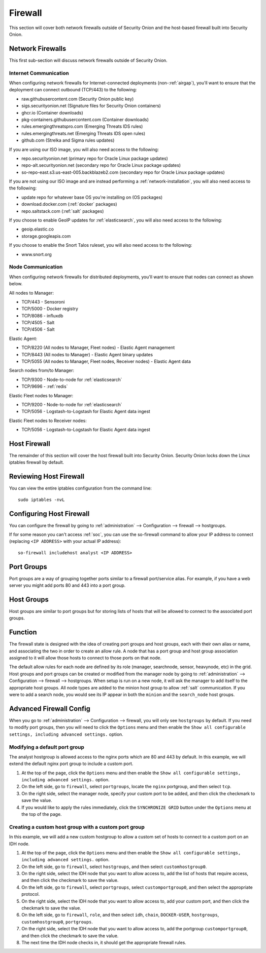 .. _firewall:

Firewall
========

This section will cover both network firewalls outside of Security Onion and the host-based firewall built into Security Onion.

Network Firewalls
-----------------

This first sub-section will discuss network firewalls outside of Security Onion.

Internet Communication
~~~~~~~~~~~~~~~~~~~~~~

When configuring network firewalls for Internet-connected deployments (non-:ref:`airgap`), you'll want to ensure that the deployment can connect outbound (TCP/443) to the following:

- raw.githubusercontent.com (Security Onion public key)
- sigs.securityonion.net (Signature files for Security Onion containers)  
- ghcr.io (Container downloads)  
- pkg-containers.githubusercontent.com (Container downloads)  
- rules.emergingthreatspro.com (Emerging Threats IDS rules)  
- rules.emergingthreats.net (Emerging Threats IDS open rules)  
- github.com (Strelka and Sigma rules updates) 

If you are using our ISO image, you will also need access to the following:

- repo.securityonion.net (primary repo for Oracle Linux package updates)
- repo-alt.securityonion.net (secondary repo for Oracle Linux package updates)
- so-repo-east.s3.us-east-005.backblazeb2.com (secondary repo for Oracle Linux package updates)

If you are not using our ISO image and are instead performing a :ref:`network-installation`, you will also need access to the following:

- update repo for whatever base OS you're installing on (OS packages)
- download.docker.com (:ref:`docker` packages)
- repo.saltstack.com (:ref:`salt` packages)

If you choose to enable GeoIP updates for :ref:`elasticsearch`, you will also need access to the following:

- geoip.elastic.co
- storage.googleapis.com

If you choose to enable the Snort Talos ruleset, you will also need access to the following:

- www.snort.org

Node Communication
~~~~~~~~~~~~~~~~~~

When configuring network firewalls for distributed deployments, you'll want to ensure that nodes can connect as shown below. 

All nodes to Manager:

- TCP/443 - Sensoroni
- TCP/5000 - Docker registry
- TCP/8086 - influxdb
- TCP/4505 - Salt
- TCP/4506 - Salt

Elastic Agent:

- TCP/8220 (All nodes to Manager, Fleet nodes) - Elastic Agent management
- TCP/8443 (All nodes to Manager) - Elastic Agent binary updates
- TCP/5055 (All nodes to Manager, Fleet nodes, Receiver nodes) - Elastic Agent data

Search nodes from/to Manager:

- TCP/9300 - Node-to-node for :ref:`elasticsearch`
- TCP/9696 - :ref:`redis`

Elastic Fleet nodes to Manager:

- TCP/9200 - Node-to-node for :ref:`elasticsearch`
- TCP/5056 - Logstash-to-Logstash for Elastic Agent data ingest

Elastic Fleet nodes to Receiver nodes:

- TCP/5056 - Logstash-to-Logstash for Elastic Agent data ingest


Host Firewall
-------------

The remainder of this section will cover the host firewall built into Security Onion. Security Onion locks down the Linux iptables firewall by default. 

Reviewing Host Firewall
-----------------------

You can view the entire iptables configuration from the command line:
::

        sudo iptables -nvL

Configuring Host Firewall
-------------------------

You can configure the firewall by going to :ref:`administration` --> Configuration --> firewall --> hostgroups.

.. image:: images/config-item-firewall.png
  :target: _images/config-item-firewall.png

If for some reason you can't access :ref:`soc`, you can use the so-firewall command to allow your IP address to connect (replacing ``<IP ADDRESS>`` with your actual IP address):
::

    so-firewall includehost analyst <IP ADDRESS>

Port Groups
-----------

Port groups are a way of grouping together ports similar to a firewall port/service alias. For example, if you have a web server you might add ports 80 and 443 into a port group.

Host Groups
-----------

Host groups are similar to port groups but for storing lists of hosts that will be allowed to connect to the associated port groups.

Function
--------

The firewall state is designed with the idea of creating port groups and host groups, each with their own alias or name, and associating the two in order to create an allow rule. A node that has a port group and host group association assigned to it will allow those hosts to connect to those ports on that node.

The default allow rules for each node are defined by its role (manager, searchnode, sensor, heavynode, etc) in the grid. Host groups and port groups can be created or modified from the manager node by going to :ref:`administration` --> Configuration --> firewall --> hostgroups. When setup is run on a new node, it will ask the manager to add itself to the appropriate host groups. All node types are added to the minion host group to allow :ref:`salt` communication. If you were to add a search node, you would see its IP appear in both the ``minion`` and the ``search_node`` host groups.

Advanced Firewall Config
------------------------

When you go to :ref:`administration` --> Configuration --> firewall, you will only see ``hostgroups`` by default. If you need to modify port groups, then you will need to click the ``Options`` menu and then enable the ``Show all configurable settings, including advanced settings.`` option.

Modifying a default port group
~~~~~~~~~~~~~~~~~~~~~~~~~~~~~~

The analyst hostgroup is allowed access to the nginx ports which are 80 and 443 by default. In this example, we will extend the default nginx port group to include a custom port.

#. At the top of the page, click the ``Options`` menu and then enable the ``Show all configurable settings, including advanced settings.`` option.
#. On the left side, go to ``firewall``, select ``portgroups``, locate the ``nginx`` portgroup, and then select ``tcp``.
#. On the right side, select the manager node, specify your custom port to be added, and then click the checkmark to save the value.
#. If you would like to apply the rules immediately, click the ``SYNCHRONIZE GRID`` button under the ``Options`` menu at the top of the page.

Creating a custom host group with a custom port group
~~~~~~~~~~~~~~~~~~~~~~~~~~~~~~~~~~~~~~~~~~~~~~~~~~~~~

In this example, we will add a new custom hostgroup to allow a custom set of hosts to connect to a custom port on an IDH node.

#. At the top of the page, click the ``Options`` menu and then enable the ``Show all configurable settings, including advanced settings.`` option.
#. On the left side, go to ``firewall``, select ``hostgroups``, and then select ``customhostgroup0``.
#. On the right side, select the IDH node that you want to allow access to, add the list of hosts that require access, and then click the checkmark to save the value.
#. On the left side, go to ``firewall``, select ``portgroups``, select ``customportgroup0``, and then select the appropriate protocol.
#. On the right side, select the IDH node that you want to allow access to, add your custom port, and then click the checkmark to save the value.
#. On the left side, go to ``firewall``, ``role``, and then select ``idh``, ``chain``, ``DOCKER-USER``, ``hostgroups``, ``customhostgroup0``, ``portgroups``.
#. On the right side, select the IDH node that you want to allow access to, add the portgroup ``customportgroup0``, and then click the checkmark to save the value.
#. The next time the IDH node checks in, it should get the appropriate firewall rules.

